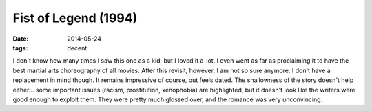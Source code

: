 Fist of Legend (1994)
=====================

:date: 2014-05-24
:tags: decent



I don't know how many times I saw this one as a kid, but I loved it
a-lot. I even went as far as proclaiming it to have the best martial
arts choreography of all movies. After this revisit, however, I am not
so sure anymore. I don't have a replacement in mind though. It remains
impressive of course, but feels dated. The shallowness of the story
doesn't help either... some important issues (racism, prostitution,
xenophobia) are highlighted, but it doesn't look like the writers were
good enough to exploit them. They were pretty much glossed over, and
the romance was very unconvincing.
